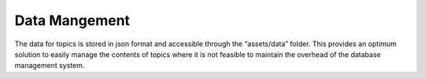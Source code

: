 Data Mangement
=================

The data for topics is stored in json format and accessible through the “assets/data” folder. This provides an optimum solution to easily manage the contents of topics where it is not feasible to maintain the overhead of the database management system. 